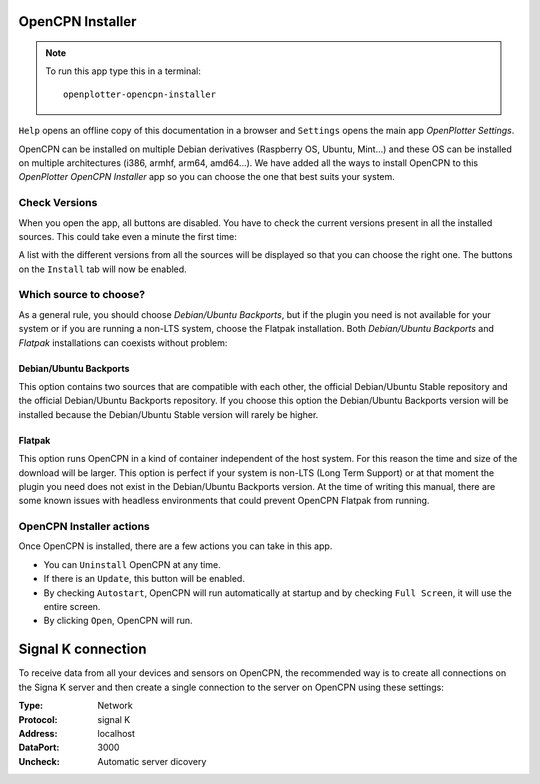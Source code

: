 .. |OPopencpn| image:: img/openplotter-opencpn-installer.png
.. |OPopencpnCheck| image:: img/check.png
.. |OPopencpnBack| image:: img/debian.png
.. |OPopencpnFlatpak| image:: img/flatpak.png
.. |OPopencpnUpdate| image:: img/caution.png
.. |OPopencpnUninstall| image:: img/uninstall.png
.. |OPopencpnAutostart| image:: img/autostart.png
.. |OPopencpnFullscreen| image:: img/fullscreen.png
.. |OPopencpnOpen| image:: img/open.png
.. |OPopencpnPlugins| image:: img/opencpn24.png
.. |OPopencpnSK| image:: img/sk.png
.. |mhelp| image:: ../img/help.png
.. |mSettings| image:: ../img/settings.png

|OPopencpn| OpenCPN Installer
#############################

.. note::
	To run this app type this in a terminal:

	.. parsed-literal::

		openplotter-opencpn-installer

.. image:: img/opencpn0.png

|mhelp| ``Help`` opens an offline copy of this documentation in a browser and |mSettings| ``Settings`` opens the main app *OpenPlotter Settings*.

OpenCPN can be installed on multiple Debian derivatives (Raspberry OS, Ubuntu, Mint...) and these OS can be installed on multiple architectures (i386, armhf, arm64, amd64...). We have added all the ways to install OpenCPN to this *OpenPlotter OpenCPN Installer* app so you can choose the one that best suits your system.

|OPopencpnCheck| Check Versions
*******************************

When you open the app, all buttons are disabled. You have to check the current versions present in all the installed sources. This could take even a minute the first time:

.. image:: img/opencpn1.png

A list with the different versions from all the sources will be displayed so that you can choose the right one. The buttons on the |OPopencpnPlugins| ``Install`` tab will now be enabled.

Which source to choose?
***********************

As a general rule, you should choose *Debian/Ubuntu Backports*, but if the plugin you need is not available for your system or if you are running a non-LTS system, choose the Flatpak installation. Both *Debian/Ubuntu Backports* and *Flatpak* installations can coexists without problem:

.. image:: img/opencpn4.png

.. image:: img/opencpn2.png

.. image:: img/opencpn5.png

|OPopencpnBack| Debian/Ubuntu Backports
=======================================

This option contains two sources that are compatible with each other, the official Debian/Ubuntu Stable repository and the official Debian/Ubuntu Backports repository. If you choose this option the Debian/Ubuntu Backports version will be installed because the Debian/Ubuntu Stable version will rarely be higher.

|OPopencpnFlatpak| Flatpak
==========================

This option runs OpenCPN in a kind of container independent of the host system. For this reason the time and size of the download will be larger. This option is perfect if your system is non-LTS (Long Term Support) or at that moment the plugin you need does not exist in the Debian/Ubuntu Backports version. At the time of writing this manual, there are some known issues with headless environments that could prevent OpenCPN Flatpak from running.

OpenCPN Installer actions
*************************

Once OpenCPN is installed, there are a few actions you can take in this app. 

- You can |OPopencpnUninstall| ``Uninstall`` OpenCPN at any time.

- If there is an |OPopencpnUpdate| ``Update``, this button will be enabled.

- By checking |OPopencpnAutostart| ``Autostart``, OpenCPN will run automatically at startup and by checking |OPopencpnFullscreen| ``Full Screen``, it will use the entire screen.

- By clicking |OPopencpnOpen| ``Open``, OpenCPN will run.


|OPopencpnSK| Signal K connection
#################################

To receive data from all your devices and sensors on OpenCPN, the recommended way is to create all connections on the Signa K server and then create a single connection to the server on OpenCPN using these settings:

:Type: Network

:Protocol: signal K

:Address: localhost

:DataPort: 3000

:Uncheck: Automatic server dicovery

.. image:: ../img/opencpnConnection.png